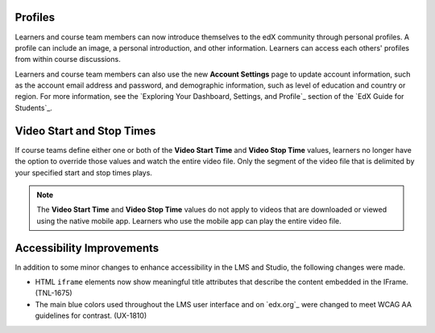 
================
Profiles 
================

Learners and course team members can now introduce themselves to the edX
community through personal profiles. A profile can include an image, a personal
introduction, and other information. Learners can access each others' profiles
from within course discussions.

Learners and course team members can also use the new **Account Settings** page
to update account information, such as the account email address and password,
and demographic information, such as level of education and country or region.
For more information, see the `Exploring Your Dashboard, Settings, and
Profile`_ section of the `EdX Guide for Students`_.

==========================
Video Start and Stop Times
==========================

If course teams define either one or both of the **Video Start Time** and
**Video Stop Time** values, learners no longer have the option to override
those values and watch the entire video file. Only the segment of the video
file that is delimited by your specified start and stop times plays.

.. note:: The **Video Start Time** and **Video Stop Time** values do not apply
   to videos that are downloaded or viewed using the native mobile app.
   Learners who use the mobile app can play the entire video file.

============================
Accessibility Improvements 
============================

In addition to some minor changes to enhance accessibility in the LMS and
Studio, the following changes were made.

* HTML ``iframe`` elements now show meaningful title attributes that describe
  the content embedded in the IFrame. (TNL-1675)

* The main blue colors used throughout the LMS user interface and on `edx.org`_
  were changed to meet WCAG AA guidelines for contrast. (UX-1810)
